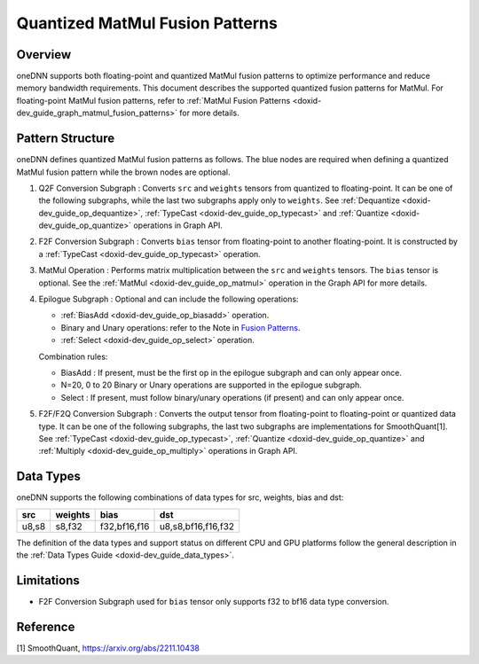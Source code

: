 .. index:: pair: page; Quantized MatMul Fusion Patterns
.. _doxid-dev_guide_graph_quantized_matmul_fusion_patterns:

Quantized MatMul Fusion Patterns
================================

Overview
~~~~~~~~

oneDNN supports both floating-point and quantized MatMul fusion patterns to optimize performance and reduce memory bandwidth requirements. This document describes the supported quantized fusion patterns for MatMul. For floating-point MatMul fusion patterns, refer to :ref:`MatMul Fusion Patterns <doxid-dev_guide_graph_matmul_fusion_patterns>` for more details.

Pattern Structure
~~~~~~~~~~~~~~~~~

oneDNN defines quantized MatMul fusion patterns as follows. The blue nodes are required when defining a quantized MatMul fusion pattern while the brown nodes are optional.

.. image:: quantized_matmul_pattern.png
	:alt: quantized MatMul pattern



#. Q2F Conversion Subgraph : Converts ``src`` and ``weights`` tensors from quantized to floating-point. It can be one of the following subgraphs, while the last two subgraphs apply only to ``weights``. See :ref:`Dequantize <doxid-dev_guide_op_dequantize>`, :ref:`TypeCast <doxid-dev_guide_op_typecast>` and :ref:`Quantize <doxid-dev_guide_op_quantize>` operations in Graph API.
   
   .. image:: q2f_conversion_quantized_conv_matmul.png
   	:alt: q2f_conversion_subgraph

#. F2F Conversion Subgraph : Converts ``bias`` tensor from floating-point to another floating-point. It is constructed by a :ref:`TypeCast <doxid-dev_guide_op_typecast>` operation.
   
   .. image:: f2f_conversion.png
   	:alt: f2f_conversion_subgraph

#. MatMul Operation : Performs matrix multiplication between the ``src`` and ``weights`` tensors. The ``bias`` tensor is optional. See the :ref:`MatMul <doxid-dev_guide_op_matmul>` operation in the Graph API for more details.

#. Epilogue Subgraph : Optional and can include the following operations:
   
   * :ref:`BiasAdd <doxid-dev_guide_op_biasadd>` operation.
   
   * Binary and Unary operations: refer to the Note in `Fusion Patterns <graph_fusion_patterns.html>`__.
   
   * :ref:`Select <doxid-dev_guide_op_select>` operation.
   
   Combination rules:
   
   .. image:: epilogue_subgraph_matmul.png
   	:alt: epilogue subgraph
   
   
   
   * BiasAdd : If present, must be the first op in the epilogue subgraph and can only appear once.
   
   * N=20, 0 to 20 Binary or Unary operations are supported in the epilogue subgraph.
   
   * Select : If present, must follow binary/unary operations (if present) and can only appear once.

#. F2F/F2Q Conversion Subgraph : Converts the output tensor from floating-point to floating-point or quantized data type. It can be one of the following subgraphs, the last two subgraphs are implementations for SmoothQuant[1]. See :ref:`TypeCast <doxid-dev_guide_op_typecast>`, :ref:`Quantize <doxid-dev_guide_op_quantize>` and :ref:`Multiply <doxid-dev_guide_op_multiply>` operations in Graph API.
   
   .. image:: f2q_conversion_quantized_matmul.png
   	:alt: f2q_conversion_subgraph

Data Types
~~~~~~~~~~

oneDNN supports the following combinations of data types for src, weights, bias and dst:

======  ========  =============  ===================  
src     weights   bias           dst                  
======  ========  =============  ===================  
u8,s8   s8,f32    f32,bf16,f16   u8,s8,bf16,f16,f32   
======  ========  =============  ===================

The definition of the data types and support status on different CPU and GPU platforms follow the general description in the :ref:`Data Types Guide <doxid-dev_guide_data_types>`.

Limitations
~~~~~~~~~~~

* F2F Conversion Subgraph used for ``bias`` tensor only supports f32 to bf16 data type conversion.

Reference
~~~~~~~~~

[1] SmoothQuant, `https://arxiv.org/abs/2211.10438 <https://arxiv.org/abs/2211.10438>`__

